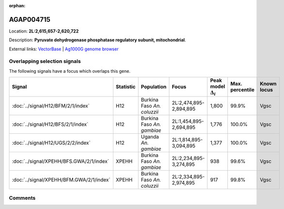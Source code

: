 :orphan:



AGAP004715
==========

Location: **2L:2,615,657-2,620,722**



Description: **Pyruvate dehydrogenase phosphatase regulatory subunit, mitochondrial**.

External links:
`VectorBase <https://www.vectorbase.org/Anopheles_gambiae/Gene/Summary?g=AGAP004715>`_ |
`Ag1000G genome browser <https://www.malariagen.net/apps/ag1000g/phase1-AR3/index.html?genome_region=2L:2615657-2620722#genomebrowser>`_





Overlapping selection signals
-----------------------------

The following signals have a focus which overlaps this gene.

.. cssclass:: table-hover
.. list-table::
    :widths: auto
    :header-rows: 1

    * - Signal
      - Statistic
      - Population
      - Focus
      - Peak model :math:`\Delta_{i}`
      - Max. percentile
      - Known locus
    * - :doc:`../signal/H12/BFM/2/1/index`
      - H12
      - Burkina Faso *An. coluzzii*
      - 2L:2,474,895-2,894,895
      - 1,800
      - 99.9%
      - Vgsc
    * - :doc:`../signal/H12/BFS/2/1/index`
      - H12
      - Burkina Faso *An. gambiae*
      - 2L:1,454,895-2,694,895
      - 1,776
      - 100.0%
      - Vgsc
    * - :doc:`../signal/H12/UGS/2/2/index`
      - H12
      - Uganda *An. gambiae*
      - 2L:1,814,895-3,094,895
      - 1,377
      - 100.0%
      - Vgsc
    * - :doc:`../signal/XPEHH/BFS.GWA/2/1/index`
      - XPEHH
      - Burkina Faso *An. gambiae*
      - 2L:2,234,895-3,274,895
      - 938
      - 99.6%
      - Vgsc
    * - :doc:`../signal/XPEHH/BFM.GWA/2/1/index`
      - XPEHH
      - Burkina Faso *An. coluzzii*
      - 2L:2,334,895-2,974,895
      - 917
      - 99.8%
      - Vgsc
    






Comments
--------


.. raw:: html

    <div id="disqus_thread"></div>
    <script>
    
    var disqus_config = function () {
        this.page.identifier = '/gene/AGAP004715';
    };
    
    (function() { // DON'T EDIT BELOW THIS LINE
    var d = document, s = d.createElement('script');
    s.src = 'https://agam-selection-atlas.disqus.com/embed.js';
    s.setAttribute('data-timestamp', +new Date());
    (d.head || d.body).appendChild(s);
    })();
    </script>
    <noscript>Please enable JavaScript to view the <a href="https://disqus.com/?ref_noscript">comments.</a></noscript>


